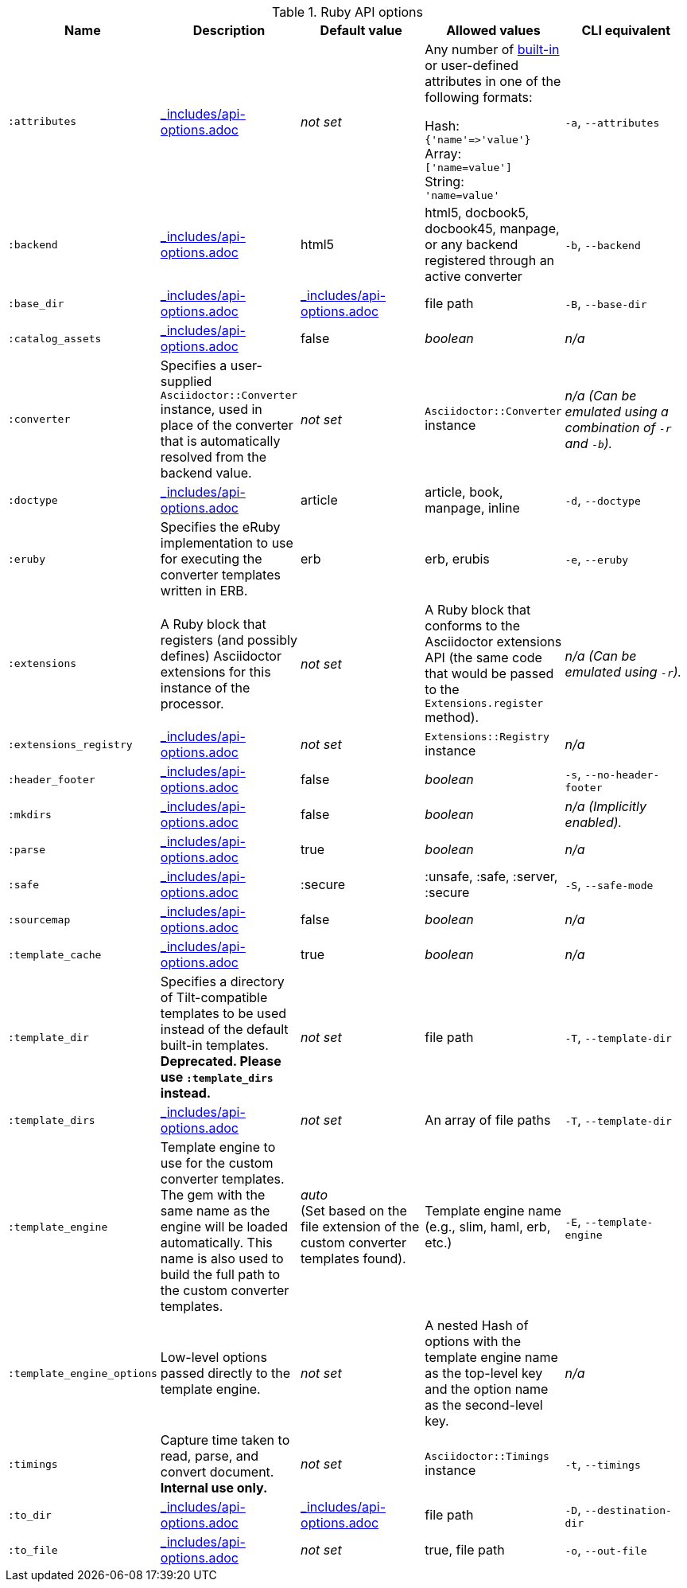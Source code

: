 //== Ruby API Options
:includedir: _includes
:api-options-file: {includedir}/api-options.adoc
:api-options-load-file-function-name: load_file
:api-options-extension-block: Ruby block
:api-options-templates: Tilt-compatible converter templates

.Ruby API options
[cols="15m,15a,15a,15a,15a"]
|====
|Name |Description |Default{nbsp}value |Allowed{nbsp}values |CLI{nbsp}equivalent

|:attributes
|include::{api-options-file}[tag=attributes-description]
|_not set_
|Any number of <<builtin-attributes,built-in>> or user-defined attributes in one of the following formats:

Hash: +
`{'name'\=>'value'}` +
Array: +
`['name=value']` +
String: +
`'name=value'`
|`-a`, `--attributes`

|:backend
|include::{api-options-file}[tag=backend-description]
|html5
|html5, docbook5, docbook45, manpage, or any backend registered through an active converter
|`-b`, `--backend`

|:base_dir
|include::{api-options-file}[tag=base-dir-description]
|include::{api-options-file}[tag=base-dir-default-value]
|file path
|`-B`, `--base-dir`

|:catalog_assets
|include::{api-options-file}[tag=catalog-assets-description]
//NOTE: This is still a primitive and experimental feature.
//It is intended for early adopters to address special use cases.
|false
|_boolean_
|_n/a_

|:converter
|Specifies a user-supplied `Asciidoctor::Converter` instance, used in place of the converter that is automatically resolved from the backend value.
|_not set_
|`Asciidoctor::Converter` instance
|_n/a_
_(Can be emulated using a combination of `-r` and `-b`)._

|:doctype
|include::{api-options-file}[tag=doctype-description]
|article
|article, book, manpage, inline
|`-d`, `--doctype`

|:eruby
|Specifies the eRuby implementation to use for executing the converter templates written in ERB.
|erb
|erb, erubis
|`-e`, `--eruby`

|:extensions
|A Ruby block that registers (and possibly defines) Asciidoctor extensions for this instance of the processor.
|_not set_
|A Ruby block that conforms to the Asciidoctor extensions API (the same code that would be passed to the `Extensions.register` method).
|_n/a_
_(Can be emulated using `-r`)._

|:extensions_registry
|include::{api-options-file}[tag=extensions-registry-description]
|_not set_
|`Extensions::Registry` instance
|_n/a_

|:header_footer
|include::{api-options-file}[tag=header-footer-description]
|false
|_boolean_
|`-s`, `--no-header-footer`

|:mkdirs
|include::{api-options-file}[tag=mkdirs-description]
|false
|_boolean_
|_n/a_
_(Implicitly enabled)._

|:parse
|include::{api-options-file}[tag=parse-description]
|true
|_boolean_
|_n/a_

|:safe
|include::{api-options-file}[tag=safe-description]
|:secure
|:unsafe, :safe, :server, :secure
|`-S`, `--safe-mode`

|:sourcemap
|include::{api-options-file}[tag=sourcemap-description]
|false
|_boolean_
|_n/a_

|:template_cache
|include::{api-options-file}[tag=template-dirs-description]
|true
|_boolean_
|_n/a_

|:template_dir
|Specifies a directory of Tilt-compatible templates to be used instead of the default built-in templates.
*Deprecated. Please use `:template_dirs` instead.*
|_not set_
|file path
|`-T`, `--template-dir`

|:template_dirs
|include::{api-options-file}[tag=template-dirs-description]
|_not set_
|An array of file paths
|`-T`, `--template-dir`

|:template_engine
|Template engine to use for the custom converter templates.
The gem with the same name as the engine will be loaded automatically.
This name is also used to build the full path to the custom converter templates.
|_auto_ +
(Set based on the file extension of the custom converter templates found).
|Template engine name (e.g., slim, haml, erb, etc.)
|`-E`, `--template-engine`

|:template_engine_options
|Low-level options passed directly to the template engine.
//(You can see an example in the Bespoke.js converter at https://github.com/asciidoctor/asciidoctor-bespoke/blob/v1.0.0.alpha.1/lib/asciidoctor-bespoke/converter.rb#L24-L28).
|_not set_
|A nested Hash of options with the template engine name as the top-level key and the option name as the second-level key.
|_n/a_

|:timings
|Capture time taken to read, parse, and convert document.
*Internal use only.*
|_not set_
|`Asciidoctor::Timings` instance
|`-t`, `--timings`

|:to_dir
|include::{api-options-file}[tag=to-dir-description]
|include::{api-options-file}[tag=to-dir-default-value]
|file path
|`-D`, `--destination-dir`

|:to_file
|include::{api-options-file}[tag=to-file-description]
|_not set_
|true, file path
|`-o`, `--out-file`
|====
